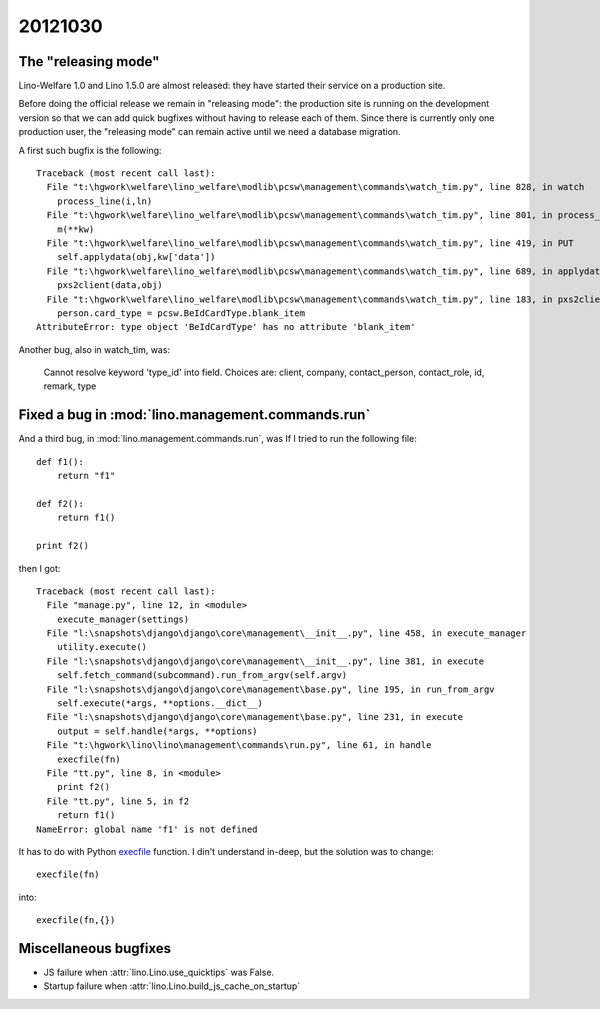 20121030
========

The "releasing mode"
--------------------

Lino-Welfare 1.0 and Lino 1.5.0 are almost released: 
they have started their service on a production site. 

Before doing the official release we remain in "releasing 
mode": the production site is running on the development 
version so that we can add quick bugfixes without having 
to release each of them.
Since there is currently only one production user,
the "releasing mode" can remain active until
we need a database migration.

A first such bugfix is the following::

  Traceback (most recent call last):
    File "t:\hgwork\welfare\lino_welfare\modlib\pcsw\management\commands\watch_tim.py", line 828, in watch
      process_line(i,ln)
    File "t:\hgwork\welfare\lino_welfare\modlib\pcsw\management\commands\watch_tim.py", line 801, in process_line
      m(**kw)
    File "t:\hgwork\welfare\lino_welfare\modlib\pcsw\management\commands\watch_tim.py", line 419, in PUT
      self.applydata(obj,kw['data'])
    File "t:\hgwork\welfare\lino_welfare\modlib\pcsw\management\commands\watch_tim.py", line 689, in applydata
      pxs2client(data,obj)
    File "t:\hgwork\welfare\lino_welfare\modlib\pcsw\management\commands\watch_tim.py", line 183, in pxs2client
      person.card_type = pcsw.BeIdCardType.blank_item
  AttributeError: type object 'BeIdCardType' has no attribute 'blank_item'



Another bug, also in watch_tim, was:

  Cannot resolve keyword 'type_id' into field. Choices are: client, company, contact_person, contact_role, id, remark, type




Fixed a bug in :mod:`lino.management.commands.run`
----------------------------------------------------

And a third bug, in :mod:`lino.management.commands.run`, was
If I tried to run the following file::

  def f1():
      return "f1"
      
  def f2():
      return f1()
      
  print f2()    


then I got::

  Traceback (most recent call last):
    File "manage.py", line 12, in <module>
      execute_manager(settings)
    File "l:\snapshots\django\django\core\management\__init__.py", line 458, in execute_manager
      utility.execute()
    File "l:\snapshots\django\django\core\management\__init__.py", line 381, in execute
      self.fetch_command(subcommand).run_from_argv(self.argv)
    File "l:\snapshots\django\django\core\management\base.py", line 195, in run_from_argv
      self.execute(*args, **options.__dict__)
    File "l:\snapshots\django\django\core\management\base.py", line 231, in execute
      output = self.handle(*args, **options)
    File "t:\hgwork\lino\lino\management\commands\run.py", line 61, in handle
      execfile(fn)
    File "tt.py", line 8, in <module>
      print f2()
    File "tt.py", line 5, in f2
      return f1()
  NameError: global name 'f1' is not defined


It has to do with Python 
`execfile <http://docs.python.org/2.7/library/functions.html?highlight=execfile#execfile>`_ function.
I din't understand in-deep, but
the solution was to change::

        execfile(fn)
        
into::

        execfile(fn,{})

Miscellaneous bugfixes
----------------------

- JS failure when :attr:`lino.Lino.use_quicktips` was False.
- Startup failure when :attr:`lino.Lino.build_js_cache_on_startup` 
